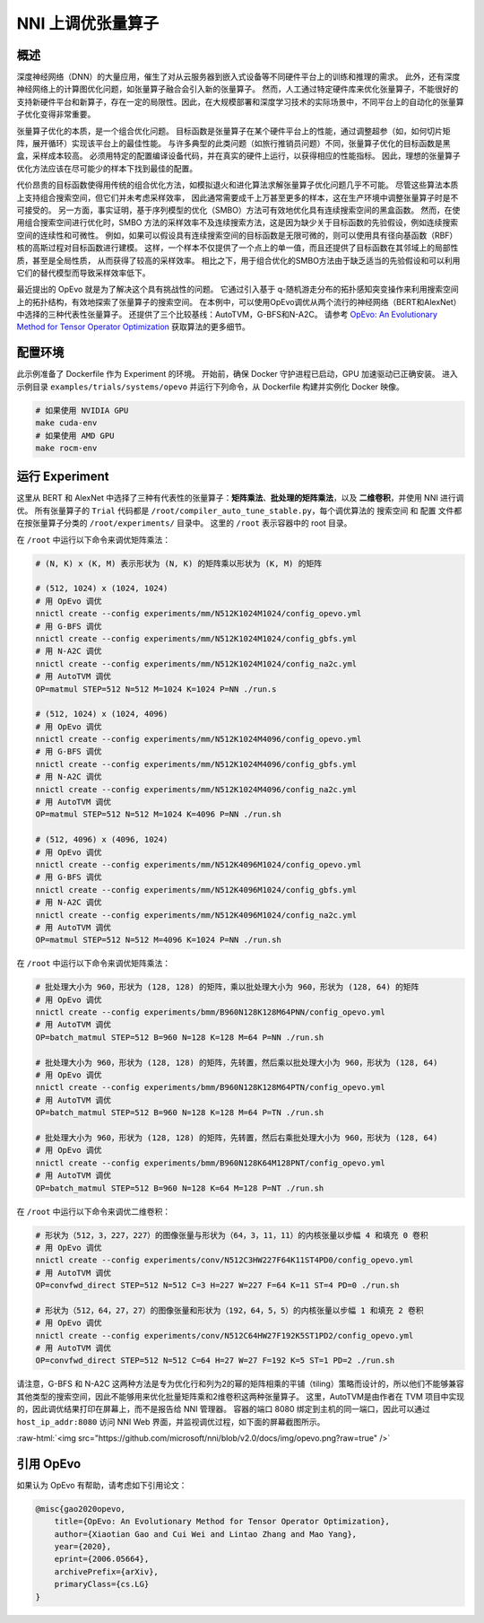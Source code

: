 .. role:: raw-html(raw)
   :format: html


NNI 上调优张量算子
==============================

概述
--------

深度神经网络（DNN）的大量应用，催生了对从云服务器到嵌入式设备等不同硬件平台上的训练和推理的需求。 此外，还有深度神经网络上的计算图优化问题，如张量算子融合会引入新的张量算子。 然而，人工通过特定硬件库来优化张量算子，不能很好的支持新硬件平台和新算子，存在一定的局限性。因此，在大规模部署和深度学习技术的实际场景中，不同平台上的自动化的张量算子优化变得非常重要。

张量算子优化的本质，是一个组合优化问题。 目标函数是张量算子在某个硬件平台上的性能，通过调整超参（如，如何切片矩阵，展开循环）实现该平台上的最佳性能。 与许多典型的此类问题（如旅行推销员问题）不同，张量算子优化的目标函数是黑盒，采样成本较高。 必须用特定的配置编译设备代码，并在真实的硬件上运行，以获得相应的性能指标。 因此，理想的张量算子优化方法应该在尽可能少的样本下找到最佳的配置。

代价昂贵的目标函数使得用传统的组合优化方法，如模拟退火和进化算法求解张量算子优化问题几乎不可能。 尽管这些算法本质上支持组合搜索空间，但它们并未考虑采样效率，
因此通常需要成千上万甚至更多的样本，这在生产环境中调整张量算子时是不可接受的。 另一方面，事实证明，基于序列模型的优化（SMBO）方法可有效地优化具有连续搜索空间的黑盒函数。 然而，在使用组合搜索空间进行优化时，SMBO 方法的采样效率不及连续搜索方法，这是因为缺少关于目标函数的先验假设，例如连续搜索空间的连续性和可微性。 例如，如果可以假设具有连续搜索空间的目标函数是无限可微的，则可以使用具有径向基函数（RBF）核的高斯过程对目标函数进行建模。 这样，一个样本不仅提供了一个点上的单一值，而且还提供了目标函数在其邻域上的局部性质，甚至是全局性质，
从而获得了较高的采样效率。 相比之下，用于组合优化的SMBO方法由于缺乏适当的先验假设和可以利用它们的替代模型而导致采样效率低下。

最近提出的 OpEvo 就是为了解决这个具有挑战性的问题。 它通过引入基于 q-随机游走分布的拓扑感知突变操作来利用搜索空间上的拓扑结构，有效地探索了张量算子的搜索空间。 在本例中，可以使用OpEvo调优从两个流行的神经网络（BERT和AlexNet）中选择的三种代表性张量算子。 还提供了三个比较基线：AutoTVM，G-BFS和N-A2C。 请参考 `OpEvo: An Evolutionary Method for Tensor Operator Optimization <https://arxiv.org/abs/2006.05664>`__ 获取算法的更多细节。

配置环境
-----------------

此示例准备了 Dockerfile 作为 Experiment 的环境。 开始前，确保 Docker 守护进程已启动，GPU 加速驱动已正确安装。 进入示例目录 ``examples/trials/systems/opevo`` 并运行下列命令，从 Dockerfile 构建并实例化 Docker 映像。

.. code-block:: bash

   # 如果使用 NVIDIA GPU
   make cuda-env
   # 如果使用 AMD GPU
   make rocm-env

运行 Experiment
----------------

这里从 BERT 和 AlexNet 中选择了三种有代表性的张量算子：**矩阵乘法**、**批处理的矩阵乘法**，以及 **二维卷积**，并使用 NNI 进行调优。 所有张量算子的 ``Trial`` 代码都是 ``/root/compiler_auto_tune_stable.py``，每个调优算法的 ``搜索空间`` 和 ``配置`` 文件都在按张量算子分类的 ``/root/experiments/`` 目录中。 这里的 ``/root`` 表示容器中的 root 目录。

在 ``/root`` 中运行以下命令来调优矩阵乘法：

.. code-block:: bash

   # (N, K) x (K, M) 表示形状为 (N, K) 的矩阵乘以形状为 (K, M) 的矩阵

   # (512, 1024) x (1024, 1024)
   # 用 OpEvo 调优
   nnictl create --config experiments/mm/N512K1024M1024/config_opevo.yml
   # 用 G-BFS 调优
   nnictl create --config experiments/mm/N512K1024M1024/config_gbfs.yml
   # 用 N-A2C 调优
   nnictl create --config experiments/mm/N512K1024M1024/config_na2c.yml
   # 用 AutoTVM 调优
   OP=matmul STEP=512 N=512 M=1024 K=1024 P=NN ./run.s

   # (512, 1024) x (1024, 4096)
   # 用 OpEvo 调优
   nnictl create --config experiments/mm/N512K1024M4096/config_opevo.yml
   # 用 G-BFS 调优
   nnictl create --config experiments/mm/N512K1024M4096/config_gbfs.yml
   # 用 N-A2C 调优
   nnictl create --config experiments/mm/N512K1024M4096/config_na2c.yml
   # 用 AutoTVM 调优
   OP=matmul STEP=512 N=512 M=1024 K=4096 P=NN ./run.sh

   # (512, 4096) x (4096, 1024)
   # 用 OpEvo 调优
   nnictl create --config experiments/mm/N512K4096M1024/config_opevo.yml
   # 用 G-BFS 调优
   nnictl create --config experiments/mm/N512K4096M1024/config_gbfs.yml
   # 用 N-A2C 调优
   nnictl create --config experiments/mm/N512K4096M1024/config_na2c.yml
   # 用 AutoTVM 调优
   OP=matmul STEP=512 N=512 M=4096 K=1024 P=NN ./run.sh

在 ``/root`` 中运行以下命令来调优矩阵乘法：

.. code-block:: bash

   # 批处理大小为 960，形状为 (128, 128) 的矩阵，乘以批处理大小为 960，形状为 (128, 64) 的矩阵
   # 用 OpEvo 调优
   nnictl create --config experiments/bmm/B960N128K128M64PNN/config_opevo.yml
   # 用 AutoTVM 调优
   OP=batch_matmul STEP=512 B=960 N=128 K=128 M=64 P=NN ./run.sh

   # 批处理大小为 960，形状为 (128, 128) 的矩阵，先转置，然后乘以批处理大小为 960，形状为 (128, 64)
   # 用 OpEvo 调优
   nnictl create --config experiments/bmm/B960N128K128M64PTN/config_opevo.yml
   # 用 AutoTVM 调优
   OP=batch_matmul STEP=512 B=960 N=128 K=128 M=64 P=TN ./run.sh

   # 批处理大小为 960，形状为 (128, 128) 的矩阵，先转置，然后右乘批处理大小为 960，形状为 (128, 64)
   # 用 OpEvo 调优
   nnictl create --config experiments/bmm/B960N128K64M128PNT/config_opevo.yml
   # 用 AutoTVM 调优
   OP=batch_matmul STEP=512 B=960 N=128 K=64 M=128 P=NT ./run.sh

在 ``/root`` 中运行以下命令来调优二维卷积：

.. code-block:: bash

   # 形状为（512，3，227，227）的图像张量与形状为（64，3，11，11）的内核张量以步幅 4 和填充 0 卷积
   # 用 OpEvo 调优
   nnictl create --config experiments/conv/N512C3HW227F64K11ST4PD0/config_opevo.yml
   # 用 AutoTVM 调优
   OP=convfwd_direct STEP=512 N=512 C=3 H=227 W=227 F=64 K=11 ST=4 PD=0 ./run.sh

   # 形状为（512，64，27，27）的图像张量和形状为（192，64，5，5）的内核张量以步幅 1 和填充 2 卷积
   # 用 OpEvo 调优
   nnictl create --config experiments/conv/N512C64HW27F192K5ST1PD2/config_opevo.yml
   # 用 AutoTVM 调优
   OP=convfwd_direct STEP=512 N=512 C=64 H=27 W=27 F=192 K=5 ST=1 PD=2 ./run.sh

请注意，G-BFS 和 N-A2C 这两种方法是专为优化行和列为2的幂的矩阵相乘的平铺（tiling）策略而设计的，所以他们不能够兼容其他类型的搜索空间，因此不能够用来优化批量矩阵乘和2维卷积这两种张量算子。 这里，AutoTVM是由作者在 TVM 项目中实现的，因此调优结果打印在屏幕上，而不是报告给 NNI 管理器。 容器的端口 8080 绑定到主机的同一端口，因此可以通过 ``host_ip_addr:8080`` 访问 NNI Web 界面，并监视调优过程，如下面的屏幕截图所示。

:raw-html:`<img src="https://github.com/microsoft/nni/blob/v2.0/docs/img/opevo.png?raw=true" />`

引用 OpEvo
------------

如果认为 OpEvo 有帮助，请考虑如下引用论文：

.. code-block:: bash

   @misc{gao2020opevo,
       title={OpEvo: An Evolutionary Method for Tensor Operator Optimization},
       author={Xiaotian Gao and Cui Wei and Lintao Zhang and Mao Yang},
       year={2020},
       eprint={2006.05664},
       archivePrefix={arXiv},
       primaryClass={cs.LG}
   }
